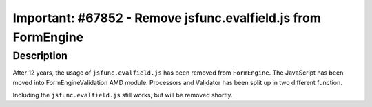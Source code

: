 ==============================================================
Important: #67852 - Remove jsfunc.evalfield.js from FormEngine
==============================================================

Description
===========

After 12 years, the usage of ``jsfunc.evalfield.js`` has been removed from ``FormEngine``.
The JavaScript has been moved into FormEngineValidation AMD module.
Processors and Validator has been split up in two different function.

Including the ``jsfunc.evalfield.js`` still works, but will be removed shortly.